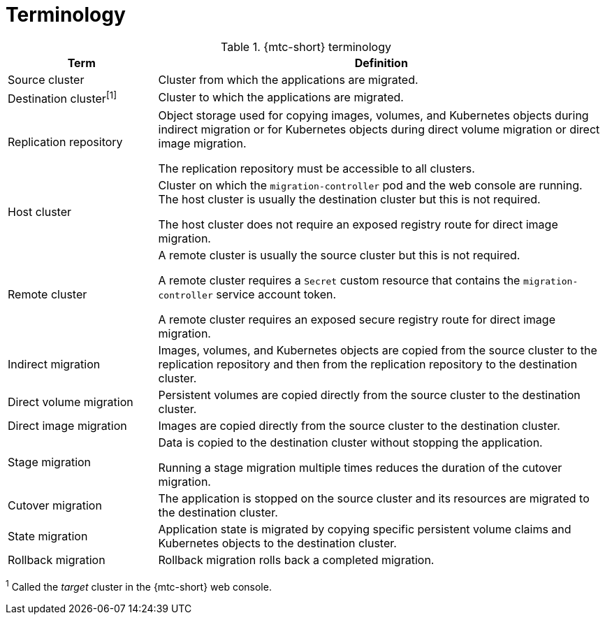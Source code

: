 // Module included in the following assemblies:
//
// * migrating_from_ocp_3_to_4/about-mtc-3-4.adoc
// * migrating_from_ocp_3_to_4/advanced-migration-options-3-4.adoc
// * migration_toolkit_for_containers/about-mtc.adoc
// * migration_toolkit_for_containers/advanced-migration-options-mtc.adoc

[id="migration-terminology_{context}"]
= Terminology

[cols="1,3a", options="header"]
.{mtc-short} terminology
|===
|Term |Definition
|Source cluster |Cluster from which the applications are migrated.
|Destination cluster^[1]^ |Cluster to which the applications are migrated.
|Replication repository |Object storage used for copying images, volumes, and Kubernetes objects during indirect migration or for Kubernetes objects during direct volume migration or direct image migration.

The replication repository must be accessible to all clusters.

|Host cluster |Cluster on which the `migration-controller` pod and the web console are running. The host cluster is usually the destination cluster but this is not required.

The host cluster does not require an exposed registry route for direct image migration.
|Remote cluster |A remote cluster is usually the source cluster but this is not required.

A remote cluster requires a `Secret` custom resource that contains the `migration-controller` service account token.

A remote cluster requires an exposed secure registry route for direct image migration.

|Indirect migration |Images, volumes, and Kubernetes objects are copied from the source cluster to the replication repository and then from the replication repository to the destination cluster.
|Direct volume migration |Persistent volumes are copied directly from the source cluster to the destination cluster.
|Direct image migration |Images are copied directly from the source cluster to the destination cluster.
|Stage migration |Data is copied to the destination cluster without stopping the application.

Running a stage migration multiple times reduces the duration of the cutover migration.
|Cutover migration |The application is stopped on the source cluster and its resources are migrated to the destination cluster.
|State migration |Application state is migrated by copying specific persistent volume claims and Kubernetes objects to the destination cluster.
|Rollback migration |Rollback migration rolls back a completed migration.
|===
^1^  Called the _target_ cluster in the {mtc-short} web console.
